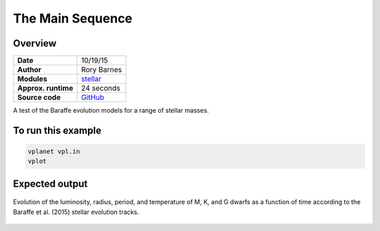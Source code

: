 The Main Sequence
=================

Overview
--------

===================   ============
**Date**              10/19/15
**Author**            Rory Barnes
**Modules**           `stellar <../src/stellar.html>`_
**Approx. runtime**   24 seconds
**Source code**       `GitHub <https://github.com/VirtualPlanetaryLaboratory/vplanet-private/tree/master/examples/main_seq>`_
===================   ============

A test of the Baraffe evolution models for a range of stellar masses.


To run this example
-------------------

.. code-block:: bash

    vplanet vpl.in
    vplot

Expected output
---------------

.. figure:: main_seq.png
   :width: 300px
   :align: center

   Evolution of the luminosity, radius, period, and temperature of M, K, and G dwarfs as a function of time
   according to the Baraffe et al. (2015) stellar evolution tracks.
